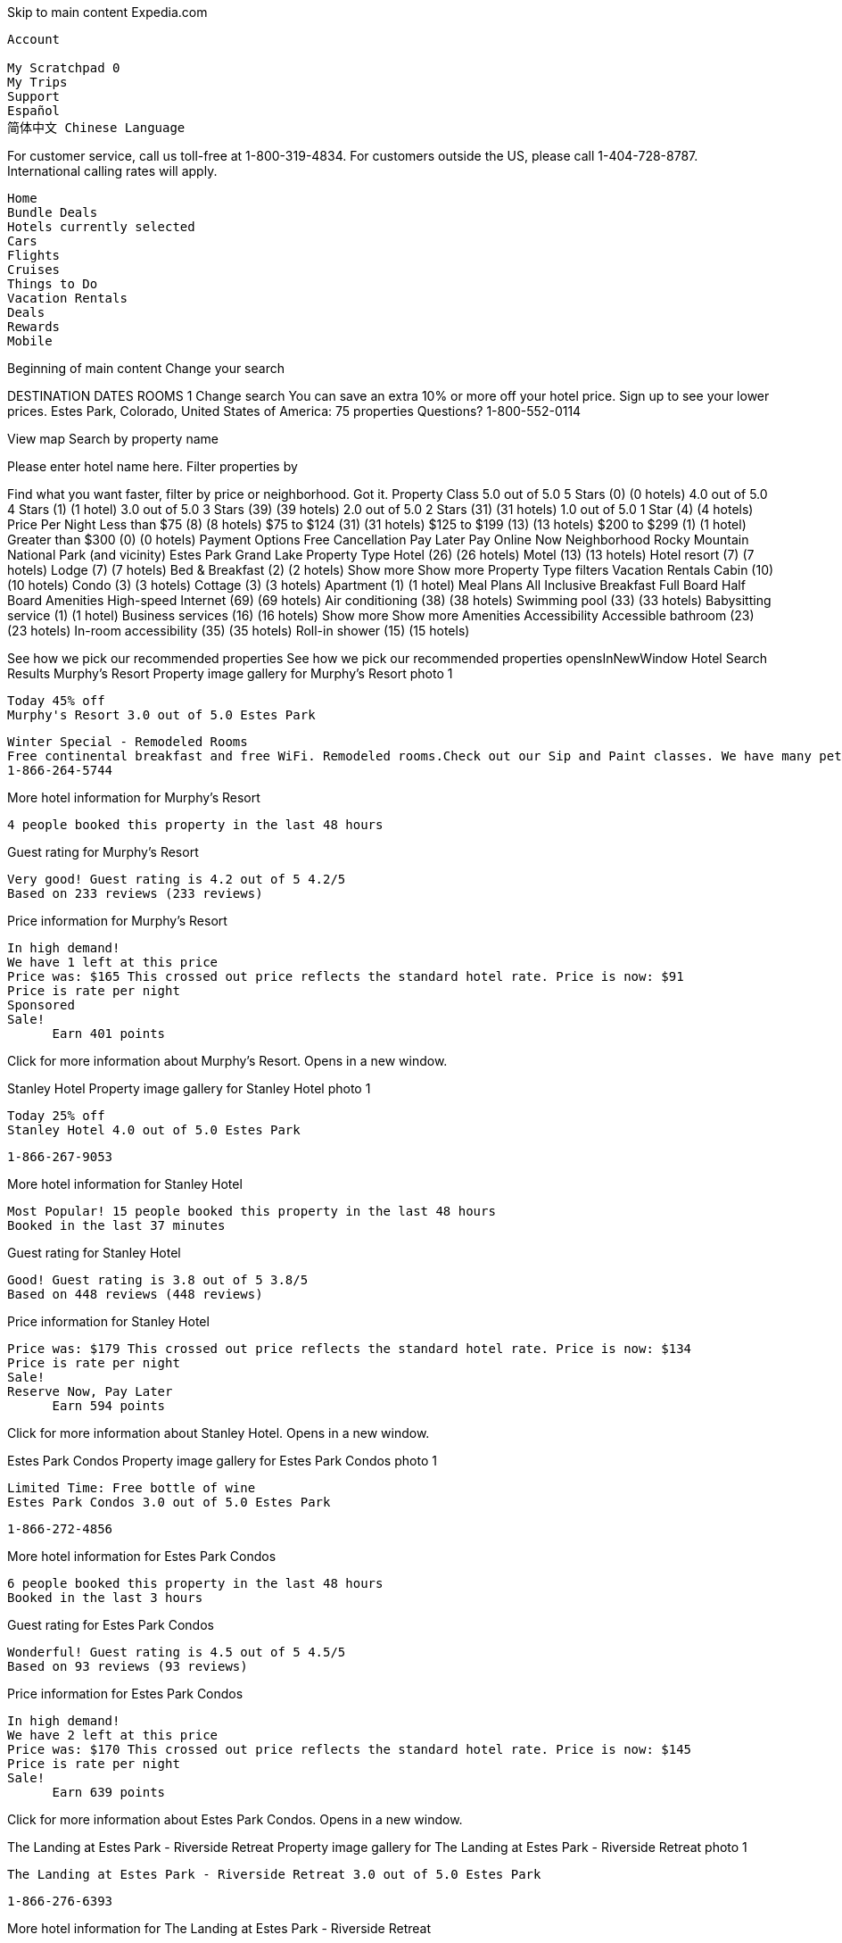 
Skip to main content
Expedia.com

    Account
       
    My Scratchpad 0
    My Trips
    Support
    Español
    简体中文 Chinese Language

For customer service, call us toll-free at 1-800-319-4834. For customers outside the US, please call 1-404-728-8787. International calling rates will apply.

    Home
    Bundle Deals
    Hotels currently selected
    Cars
    Flights
    Cruises
    Things to Do
    Vacation Rentals
    Deals
    Rewards
    Mobile

Beginning of main content
Change your search

DESTINATION
DATES
ROOMS 1
Change search
You can save an extra 10% or more off your hotel price. Sign up to see your lower prices.
Estes Park, Colorado, United States of America: 75 properties
Questions? 1-800-552-0114

View map
Search by property name

Please enter hotel name here.
Filter properties by

Find what you want faster, filter by price or neighborhood.
Got it.
Property Class
5.0 out of 5.0 5 Stars (0) (0 hotels)
4.0 out of 5.0 4 Stars (1) (1 hotel)
3.0 out of 5.0 3 Stars (39) (39 hotels)
2.0 out of 5.0 2 Stars (31) (31 hotels)
1.0 out of 5.0 1 Star (4) (4 hotels)
Price Per Night
Less than $75 (8) (8 hotels)
$75 to $124 (31) (31 hotels)
$125 to $199 (13) (13 hotels)
$200 to $299 (1) (1 hotel)
Greater than $300 (0) (0 hotels)
Payment Options
Free Cancellation
Pay Later
Pay Online Now
Neighborhood
Rocky Mountain National Park (and vicinity)
Estes Park
Grand Lake
Property Type
Hotel (26) (26 hotels)
Motel (13) (13 hotels)
Hotel resort (7) (7 hotels)
Lodge (7) (7 hotels)
Bed & Breakfast (2) (2 hotels)
Show more Show more Property Type filters
Vacation Rentals
Cabin (10) (10 hotels)
Condo (3) (3 hotels)
Cottage (3) (3 hotels)
Apartment (1) (1 hotel)
Meal Plans
All Inclusive
Breakfast
Full Board
Half Board
Amenities
High-speed Internet (69) (69 hotels)
Air conditioning (38) (38 hotels)
Swimming pool (33) (33 hotels)
Babysitting service (1) (1 hotel)
Business services (16) (16 hotels)
Show more Show more Amenities
Accessibility
Accessible bathroom (23) (23 hotels)
In-room accessibility (35) (35 hotels)
Roll-in shower (15) (15 hotels)

See how we pick our recommended properties See how we pick our recommended properties opensInNewWindow
Hotel Search Results
Murphy's Resort
Property image gallery for Murphy's Resort photo 1

    Today 45% off
    Murphy's Resort 3.0 out of 5.0 Estes Park

    Winter Special - Remodeled Rooms
    Free continental breakfast and free WiFi. Remodeled rooms.Check out our Sip and Paint classes. We have many pet friendly rooms.
    1-866-264-5744

More hotel information for Murphy's Resort

    4 people booked this property in the last 48 hours

Guest rating for Murphy's Resort

    Very good! Guest rating is 4.2 out of 5 4.2/5
    Based on 233 reviews (233 reviews)

Price information for Murphy's Resort

    In high demand!
    We have 1 left at this price
    Price was: $165 This crossed out price reflects the standard hotel rate. Price is now: $91
    Price is rate per night
    Sponsored
    Sale!
          Earn 401 points

Click for more information about Murphy's Resort. Opens in a new window.

Stanley Hotel
Property image gallery for Stanley Hotel photo 1

    Today 25% off
    Stanley Hotel 4.0 out of 5.0 Estes Park

    1-866-267-9053

More hotel information for Stanley Hotel

    Most Popular! 15 people booked this property in the last 48 hours
    Booked in the last 37 minutes

Guest rating for Stanley Hotel

    Good! Guest rating is 3.8 out of 5 3.8/5
    Based on 448 reviews (448 reviews)

Price information for Stanley Hotel

    Price was: $179 This crossed out price reflects the standard hotel rate. Price is now: $134
    Price is rate per night
    Sale!
    Reserve Now, Pay Later
          Earn 594 points

Click for more information about Stanley Hotel. Opens in a new window.

Estes Park Condos
Property image gallery for Estes Park Condos photo 1

    Limited Time: Free bottle of wine
    Estes Park Condos 3.0 out of 5.0 Estes Park

    1-866-272-4856

More hotel information for Estes Park Condos

    6 people booked this property in the last 48 hours
    Booked in the last 3 hours

Guest rating for Estes Park Condos

    Wonderful! Guest rating is 4.5 out of 5 4.5/5
    Based on 93 reviews (93 reviews)

Price information for Estes Park Condos

    In high demand!
    We have 2 left at this price
    Price was: $170 This crossed out price reflects the standard hotel rate. Price is now: $145
    Price is rate per night
    Sale!
          Earn 639 points

Click for more information about Estes Park Condos. Opens in a new window.

The Landing at Estes Park - Riverside Retreat
Property image gallery for The Landing at Estes Park - Riverside Retreat photo 1

    The Landing at Estes Park - Riverside Retreat 3.0 out of 5.0 Estes Park

    1-866-276-6393

More hotel information for The Landing at Estes Park - Riverside Retreat

    4 people booked this property in the last 48 hours
    Booked in the last 20 hours

Guest rating for The Landing at Estes Park - Riverside Retreat

    Exceptional! Guest rating is 5.0 out of 5 5.0/5
    Based on 13 reviews (13 reviews)

Price information for The Landing at Estes Park - Riverside Retreat

    In high demand!
    We have 1 left at this price
    Price was: $134 This comparison price is the highest price at which this hotel is available on Expedia for at least one of the next 14 days. Price is now: $119
    Price is rate per night
    Reserve Now, Pay Later
          Earn 502 points

Click for more information about The Landing at Estes Park - Riverside Retreat. Opens in a new window.

Mystery Hotel

    Today up to 40% off
    Unlock up to 40% off select Hotels in Estes Park
    Get deep discounts on Expedia Unpublished Rate Hotels
    See deals

    Sale!

Click for more information about these deals. Opens in a new window.
The Estes Park Resort
Property image gallery for The Estes Park Resort photo 1

    The Estes Park Resort 3.5 out of 5.0 Estes Park

    1-866-279-5332 • Expedia Rate

More hotel information for The Estes Park Resort

    Booked in the last 19 hours

Guest rating for The Estes Park Resort

    Good! Guest rating is 3.9 out of 5 3.9/5
    Based on 173 reviews (173 reviews)

Price information for The Estes Park Resort

    In high demand!
    We have 2 left at this price
    Price was: $132 This comparison price is the highest price at which this hotel is available on Expedia for at least one of the next 14 days. Price is now: $129
    Price is avg/night
          Earn 571 points

Click for more information about The Estes Park Resort. Opens in a new window.

Murphy's Resort
Property image gallery for Murphy's Resort photo 1

    Today 45% off
    Murphy's Resort 3.0 out of 5.0 Estes Park

    1-866-281-6817

More hotel information for Murphy's Resort

    4 people booked this property in the last 48 hours

Guest rating for Murphy's Resort

    Very good! Guest rating is 4.2 out of 5 4.2/5
    Based on 233 reviews (233 reviews)

Price information for Murphy's Resort

    In high demand!
    We have 1 left at this price
    Price was: $165 This crossed out price reflects the standard hotel rate. Price is now: $91
    Price is rate per night
    Sale!
          Earn 401 points

Click for more information about Murphy's Resort. Opens in a new window.

Alpine Trail Ridge Inn
Property image gallery for Alpine Trail Ridge Inn photo 1

    Today 34% off
    Limited Time: Free late check-out (2 hour extension)
    Alpine Trail Ridge Inn 3.0 out of 5.0 Estes Park

    Check out our newly renovated rooms
    We are now open year round. Hot tub open year round Check out the winter wildlife at RMNP. Free WiFi, Free parking.
    1-866-286-0843

More hotel information for Alpine Trail Ridge Inn

    10 people booked this property in the last 48 hours
    Booked in the last 13 minutes

Guest rating for Alpine Trail Ridge Inn

    Wonderful! Guest rating is 4.5 out of 5 4.5/5
    Based on 15 reviews (15 reviews)

Price information for Alpine Trail Ridge Inn

    In high demand!
    We have 2 left at this price
    Price was: $119 This crossed out price reflects the standard hotel rate. Price is now: $79
    Price is rate per night
    Sponsored
    Sale!
    Hurry! Offer ends soon
          Earn 347 points

Click for more information about Alpine Trail Ridge Inn. Opens in a new window.

The Historic Crags Lodge by Diamond Resorts
Property image gallery for The Historic Crags Lodge by Diamond Resorts photo 1

    Today 40% off
    The Historic Crags Lodge by Diamond Resorts 3.0 out of 5.0 Estes Park

    1-866-295-5798 • Expedia Rate

More hotel information for The Historic Crags Lodge by Diamond Resorts

    8 people booked this property in the last 48 hours
    Booked in the last 3 hours

Guest rating for The Historic Crags Lodge by Diamond Resorts

    Very good! Guest rating is 4.1 out of 5 4.1/5
    Based on 162 reviews (162 reviews)

Price information for The Historic Crags Lodge by Diamond Resorts

    Price was: $147 This crossed out price reflects the standard hotel rate. Price is now: $88
    Price is avg/night
    Sale!
          Earn 390 points

Click for more information about The Historic Crags Lodge by Diamond Resorts. Opens in a new window.

Brynwood on the River
Property image gallery for Brynwood on the River photo 1

    Today 25% off
    Limited Time: Free late check-out (2 hour extension)
    Brynwood on the River 2.5 out of 5.0 Estes Park

    1-866-298-0996

More hotel information for Brynwood on the River

    Booked in the last 19 hours

Guest rating for Brynwood on the River

    Good! Guest rating is 3.9 out of 5 3.9/5
    Based on 47 reviews (47 reviews)

Price information for Brynwood on the River

    We have 3 left at this price
    Price was: $89 This crossed out price reflects the standard hotel rate. Price is now: $67
    Price is rate per night
    Sale!
    Hurry! Offer ends soon
          Earn 295 points

Click for more information about Brynwood on the River. Opens in a new window.

Best Western Plus Silver Saddle Inn
Property image gallery for Best Western Plus Silver Saddle Inn photo 1

    Best Western Plus Silver Saddle Inn 2.5 out of 5.0 Estes Park

    1-866-313-6242 • Expedia Rate

More hotel information for Best Western Plus Silver Saddle Inn

    Booked in the last 15 hours

Guest rating for Best Western Plus Silver Saddle Inn

    Excellent! Guest rating is 4.3 out of 5 4.3/5
    Based on 151 reviews (151 reviews)

Price information for Best Western Plus Silver Saddle Inn

    Price was: $121 This comparison price is the highest price at which this hotel is available on Expedia for at least one of the next 14 days. Price is now: $114
    Price is avg/night
    Sale!
          Earn 504 points

Click for more information about Best Western Plus Silver Saddle Inn. Opens in a new window.

Timber Creek Chalets
Property image gallery for Timber Creek Chalets photo 1

    Timber Creek Chalets 3.0 out of 5.0 Estes Park

    1-866-608-6760 • Expedia Rate

More hotel information for Timber Creek Chalets

    Booked in the last 18 hours

Guest rating for Timber Creek Chalets

    Very good! Guest rating is 4.0 out of 5 4.0/5
    Based on 12 reviews (12 reviews)

Price information for Timber Creek Chalets

    In high demand!
    We have 1 left at this price
    Price was: $119 This comparison price is the highest price at which this hotel is available on Expedia for at least one of the next 14 days. Price is now: $99
    Price is avg/night
          Earn 446 points

Click for more information about Timber Creek Chalets. Opens in a new window.

Fawn Valley Inn
Property image gallery for Fawn Valley Inn photo 1

    Fawn Valley Inn 2.5 out of 5.0 Estes Park

    1-866-265-3604 • Expedia Rate

More hotel information for Fawn Valley Inn

Guest rating for Fawn Valley Inn

    Very good! Guest rating is 4.2 out of 5 4.2/5
    Based on 44 reviews (44 reviews)

Price information for Fawn Valley Inn

    We have 5 left at this price
    Price was: $139 This comparison price is the highest price at which this hotel is available on Expedia for at least one of the next 14 days. Price is now: $129
    Price is avg/night
          Earn 570 points

Click for more information about Fawn Valley Inn. Opens in a new window.

Aspen Winds on Fall River
Property image gallery for Aspen Winds on Fall River photo 1

    Aspen Winds on Fall River 3.0 out of 5.0 Estes Park

    1-866-263-3710 • Expedia Rate

More hotel information for Aspen Winds on Fall River

Guest rating for Aspen Winds on Fall River

    Exceptional! Guest rating is 4.8 out of 5 4.8/5
    Based on 13 reviews (13 reviews)

Price information for Aspen Winds on Fall River

    In high demand!
    We have 1 left at this price
    Price is now: $169
    Price is avg/night
    Sale!
          Earn 747 points

Click for more information about Aspen Winds on Fall River. Opens in a new window.

Alpine Trail Ridge Inn
Property image gallery for Alpine Trail Ridge Inn photo 1

    Today 34% off
    Limited Time: Free late check-out (2 hour extension)
    Alpine Trail Ridge Inn 3.0 out of 5.0 Estes Park

    1-866-599-6675

More hotel information for Alpine Trail Ridge Inn

    10 people booked this property in the last 48 hours
    Booked in the last 13 minutes

Guest rating for Alpine Trail Ridge Inn

    Wonderful! Guest rating is 4.5 out of 5 4.5/5
    Based on 15 reviews (15 reviews)

Price information for Alpine Trail Ridge Inn

    In high demand!
    We have 2 left at this price
    Price was: $119 This crossed out price reflects the standard hotel rate. Price is now: $79
    Price is rate per night
    Sale!
    Hurry! Offer ends soon
          Earn 347 points

Click for more information about Alpine Trail Ridge Inn. Opens in a new window.

Murphy's River Lodge
Property image gallery for Murphy's River Lodge photo 1

    Today 40% off
    Murphy's River Lodge 3.0 out of 5.0 Estes Park

    1-866-307-9227

More hotel information for Murphy's River Lodge

Guest rating for Murphy's River Lodge

    Very good! Guest rating is 4.2 out of 5 4.2/5
    Based on 144 reviews (144 reviews)

Price information for Murphy's River Lodge

    In high demand!
    We have 1 left at this price
    Price was: $199 This crossed out price reflects the standard hotel rate. Price is now: $119
    Price is rate per night
    Sale!
          Earn 528 points

Click for more information about Murphy's River Lodge. Opens in a new window.

Dao House
Property image gallery for Dao House photo 1

    Today 43% off
    Limited Time: Free late check-out (2 hour extension)
    Dao House 3.0 out of 5.0 Estes Park

    3.4 out of 5 (37 reviews)
    1-866-280-5236

More hotel information for Dao House

Price information for Dao House

    We have 5 left at this price
    Price was: $209 This crossed out price reflects the standard hotel rate. Price is now: $119
    Price is rate per night
    Sale!
    Reserve Now, Pay Later
          Earn 518 points

Click for more information about Dao House. Opens in a new window.

Coyote Mountain Lodge
Property image gallery for Coyote Mountain Lodge photo 1

    Today 20% off
    Limited Time: Free late check-out (2 hour extension)
    Coyote Mountain Lodge 2.5 out of 5.0 Estes Park

    1-866-327-6247

More hotel information for Coyote Mountain Lodge

    9 people booked this property in the last 48 hours
    Booked in the last 22 minutes

Guest rating for Coyote Mountain Lodge

    Good! Guest rating is 3.7 out of 5 3.7/5
    Based on 129 reviews (129 reviews)

Price information for Coyote Mountain Lodge

    We have 3 left at this price
    Price was: $69 This crossed out price reflects the standard hotel rate. Price is now: $55
    Price is rate per night
    Sale!
          Earn 244 points

Click for more information about Coyote Mountain Lodge. Opens in a new window.

Woodlands on Fall River
Property image gallery for Woodlands on Fall River photo 1

    Today 45% off
    Woodlands on Fall River 3.5 out of 5.0 Estes Park

    1-866-310-3405

More hotel information for Woodlands on Fall River

    Booked in the last 13 hours

Guest rating for Woodlands on Fall River

    Exceptional! Guest rating is 4.7 out of 5 4.7/5
    Based on 21 reviews (21 reviews)

Price information for Woodlands on Fall River

    In high demand!
    We have 1 left at this price
    Price was: $180 This crossed out price reflects the standard hotel rate. Price is now: $99
    Price is rate per night
    Sale!
          Earn 439 points

Click for more information about Woodlands on Fall River. Opens in a new window.

Discovery Lodge
Property image gallery for Discovery Lodge photo 1

    Limited Time: Free late check-out (2 hour extension)
    Discovery Lodge 2.5 out of 5.0 Estes Park

    1-866-299-0098

More hotel information for Discovery Lodge

Guest rating for Discovery Lodge

    Good! Guest rating is 3.9 out of 5 3.9/5
    Based on 141 reviews (141 reviews)

Price information for Discovery Lodge

    We have 4 left at this price
    Price was: $69 This crossed out price reflects the standard hotel rate. Price is now: $62
    Price is rate per night
    Sale!
          Earn 275 points

Click for more information about Discovery Lodge. Opens in a new window.

Anniversary Inn Bed & Breakfast
Property image gallery for Anniversary Inn Bed & Breakfast photo 1

    Top Hotel Anniversary Inn Bed & Breakfast 3.5 out of 5.0 Estes Park

    1-866-307-2219

More hotel information for Anniversary Inn Bed & Breakfast

Guest rating for Anniversary Inn Bed & Breakfast

    Wonderful! Guest rating is 4.6 out of 5 4.6/5
    Based on 21 reviews (21 reviews)

Price information for Anniversary Inn Bed & Breakfast

    In high demand!
    We have 1 left at this price
    Price is now: $190
    Price is rate per night
    Reserve Now, Pay Later
          Earn 840 points

Click for more information about Anniversary Inn Bed & Breakfast. Opens in a new window.

Nicky's Resort
Property image gallery for Nicky's Resort photo 1

    Today 20% off
    Nicky's Resort 2.5 out of 5.0 Estes Park

    1-888-553-7084

More hotel information for Nicky's Resort

    Booked in the last 19 hours

Guest rating for Nicky's Resort

    Very good! Guest rating is 4.0 out of 5 4.0/5
    Based on 140 reviews (140 reviews)

Price information for Nicky's Resort

    Price was: $79 This crossed out price reflects the standard hotel rate. Price is now: $63
    Price is rate per night
    Sale!
    Hurry! Offer ends soon
          Earn 279 points

Click for more information about Nicky's Resort. Opens in a new window.

4 Seasons Inn on Fall River
Property image gallery for 4 Seasons Inn on Fall River photo 1

    Today 20% off
    4 Seasons Inn on Fall River 2.5 out of 5.0 Estes Park

    1-866-307-9141

More hotel information for 4 Seasons Inn on Fall River

    Booked in the last 21 hours

Guest rating for 4 Seasons Inn on Fall River

    Excellent! Guest rating is 4.4 out of 5 4.4/5
    Based on 58 reviews (58 reviews)

Price information for 4 Seasons Inn on Fall River

    In high demand!
    We have 1 left at this price
    Price was: $99 This crossed out price reflects the standard hotel rate. Price is now: $79
    Price is rate per night
    Sale!
          Earn 350 points

Click for more information about 4 Seasons Inn on Fall River. Opens in a new window.

Boulder Brook on Fall River
Property image gallery for Boulder Brook on Fall River photo 1

    Boulder Brook on Fall River 3.0 out of 5.0 Estes Park

    1-866-699-9805

More hotel information for Boulder Brook on Fall River

Guest rating for Boulder Brook on Fall River

    Exceptional! Guest rating is 4.7 out of 5 4.7/5
    Based on 79 reviews (79 reviews)

Price information for Boulder Brook on Fall River

    In high demand!
    We have 2 left at this price
    Price was: $195 This comparison price is the highest price at which this hotel is available on Expedia for at least one of the next 14 days. Price is now: $175
    Price is rate per night
          Earn 774 points

Click for more information about Boulder Brook on Fall River. Opens in a new window.

Sunnyside Knoll Resort
Property image gallery for Sunnyside Knoll Resort photo 1

    Sunnyside Knoll Resort 3.0 out of 5.0 Estes Park

    1-866-590-3173 • Expedia Rate

More hotel information for Sunnyside Knoll Resort

Guest rating for Sunnyside Knoll Resort

    Good! Guest rating is 3.7 out of 5 3.7/5
    Based on 16 reviews (16 reviews)

Price information for Sunnyside Knoll Resort

    We have 3 left at this price
    Price was: $109 This comparison price is the highest price at which this hotel is available on Expedia for at least one of the next 14 days. Price is now: $99
    Price is avg/night
          Earn 446 points

Click for more information about Sunnyside Knoll Resort. Opens in a new window.

Ponderosa Lodge
Property image gallery for Ponderosa Lodge photo 1

    Today 35% off
    Ponderosa Lodge 2.5 out of 5.0 Estes Park

    1-866-279-1761

More hotel information for Ponderosa Lodge

    7 people booked this property in the last 48 hours
    Booked in the last 3 hours

Guest rating for Ponderosa Lodge

    Very good! Guest rating is 4.1 out of 5 4.1/5
    Based on 79 reviews (79 reviews)

Price information for Ponderosa Lodge

    In high demand!
    We have 2 left at this price
    Price was: $85 This crossed out price reflects the standard hotel rate. Price is now: $55
    Price is rate per night
    Sale!
          Earn 244 points

Click for more information about Ponderosa Lodge. Opens in a new window.

Silver Moon Inn
Property image gallery for Silver Moon Inn photo 1

    Silver Moon Inn 3.0 out of 5.0 Estes Park

    1-866-264-5744

More hotel information for Silver Moon Inn

Guest rating for Silver Moon Inn

    Exceptional! Guest rating is 4.7 out of 5 4.7/5
    Based on 17 reviews (17 reviews)

Price information for Silver Moon Inn

    We have 5 left at this price
    Price was: $119 This comparison price is the highest price at which this hotel is available on Expedia for at least one of the next 14 days. Price is now: $114
    Price is rate per night
          Earn 503 points

Click for more information about Silver Moon Inn. Opens in a new window.

Streamside on Fall River
Property image gallery for Streamside on Fall River photo 1

    Streamside on Fall River 3.0 out of 5.0 Estes Park

    1-866-267-9053

More hotel information for Streamside on Fall River

Guest rating for Streamside on Fall River

    Very good! Guest rating is 4.1 out of 5 4.1/5
    Based on 14 reviews (14 reviews)

Price information for Streamside on Fall River

    In high demand!
    We have 1 left at this price
    Price was: $140 This comparison price is the highest price at which this hotel is available on Expedia for at least one of the next 14 days. Price is now: $120
    Price is rate per night
          Earn 531 points

Click for more information about Streamside on Fall River. Opens in a new window.

Romantic RiverSong Inn
Property image gallery for Romantic RiverSong Inn photo 1

    Romantic RiverSong Inn 3.5 out of 5.0 Estes Park

    1-866-272-4856

More hotel information for Romantic RiverSong Inn

Guest rating for Romantic RiverSong Inn

    Exceptional! Guest rating is 4.7 out of 5 4.7/5
    Based on 14 reviews (14 reviews)

Price information for Romantic RiverSong Inn

    In high demand!
    We have 1 left at this price
    Price was: $251 This comparison price is the highest price at which this hotel is available on Expedia for at least one of the next 14 days. Price is now: $224
    Price is rate per night
          Earn 960 points

Click for more information about Romantic RiverSong Inn. Opens in a new window.

Pine Haven Resort
Property image gallery for Pine Haven Resort photo 1

    Pine Haven Resort 3.0 out of 5.0 Estes Park

    1-866-276-6393

More hotel information for Pine Haven Resort

Guest rating for Pine Haven Resort

    Exceptional! Guest rating is 4.8 out of 5 4.8/5
    Based on 17 reviews (17 reviews)

Price information for Pine Haven Resort

    In high demand!
    We have 1 left at this price
    Price is now: $199
    Price is rate per night
          Earn 880 points

Click for more information about Pine Haven Resort. Opens in a new window.

River Rock Cottages
Property image gallery for River Rock Cottages photo 1

    River Rock Cottages 3.0 out of 5.0 Estes Park

    1-866-279-5332

More hotel information for River Rock Cottages

Guest rating for River Rock Cottages

    Wonderful! Guest rating is 4.5 out of 5 4.5/5
    Based on 17 reviews (17 reviews)

Price information for River Rock Cottages

    In high demand!
    We have 1 left at this price
    Price is now: $125
    Price is rate per night
          Earn 553 points

Click for more information about River Rock Cottages. Opens in a new window.

Tiny Town Cabins
Property image gallery for Tiny Town Cabins photo 1

    Today 25% off
    Tiny Town Cabins 3.0 out of 5.0 Estes Park

    1-866-281-6817

More hotel information for Tiny Town Cabins

Guest rating for Tiny Town Cabins

    Excellent! Guest rating is 4.4 out of 5 4.4/5
    Based on 12 reviews (12 reviews)

Price information for Tiny Town Cabins

    We have 4 left at this price
    Price was: $139 This crossed out price reflects the standard hotel rate. Price is now: $104
    Price is rate per night
    Sale!
    Hurry! Offer ends soon
          Earn 461 points

Click for more information about Tiny Town Cabins. Opens in a new window.

The Evergreens On Fall River
Property image gallery for The Evergreens On Fall River photo 1

    The Evergreens On Fall River 3.0 out of 5.0 Estes Park

    1-866-286-0843

More hotel information for The Evergreens On Fall River

Guest rating for The Evergreens On Fall River

    Very good! Guest rating is 4.2 out of 5 4.2/5
    Based on 20 reviews (20 reviews)

Price information for The Evergreens On Fall River

    In high demand!
    We have 2 left at this price
    Price was: $190 This comparison price is the highest price at which this hotel is available on Expedia for at least one of the next 14 days. Price is now: $175
    Price is rate per night
          Earn 774 points

Click for more information about The Evergreens On Fall River. Opens in a new window.

Appenzell Inn
Property image gallery for Appenzell Inn photo 1

    Appenzell Inn 2.5 out of 5.0 Estes Park

    1-866-295-5798

More hotel information for Appenzell Inn

    Booked in the last 3 hours

Guest rating for Appenzell Inn

    Excellent! Guest rating is 4.4 out of 5 4.4/5
    Based on 32 reviews (32 reviews)

Price information for Appenzell Inn

    Price was: $104 This comparison price is the highest price at which this hotel is available on Expedia for at least one of the next 14 days. Price is now: $99
    Price is rate per night
          Earn 438 points

Click for more information about Appenzell Inn. Opens in a new window.

Riverview Pines
Property image gallery for Riverview Pines photo 1

    Riverview Pines 2.5 out of 5.0 Estes Park

    1-866-298-0996

More hotel information for Riverview Pines

Guest rating for Riverview Pines

    Very good! Guest rating is 4.1 out of 5 4.1/5
    Based on 58 reviews (58 reviews)

Price information for Riverview Pines

    In high demand!
    We have 1 left at this price
    Price was: $150 This comparison price is the highest price at which this hotel is available on Expedia for at least one of the next 14 days. Price is now: $125
    Price is rate per night
          Earn 553 points

Click for more information about Riverview Pines. Opens in a new window.

Quality Inn
Property image gallery for Quality Inn photo 1

    Quality Inn 2.5 out of 5.0 Estes Park

    1-866-313-6242 • Expedia Rate

More hotel information for Quality Inn

    Booked in the last 15 hours

Guest rating for Quality Inn

    Excellent! Guest rating is 4.4 out of 5 4.4/5
    Based on 73 reviews (73 reviews)

Price information for Quality Inn

    Price is now: $120
    Price is avg/night
    Reserve Now, Pay Later
          Earn 531 points

Click for more information about Quality Inn. Opens in a new window.

Amberwood
Property image gallery for Amberwood photo 1

    Amberwood 2.5 out of 5.0 Estes Park

    1-866-608-6760

More hotel information for Amberwood

Guest rating for Amberwood

    Excellent! Guest rating is 4.3 out of 5 4.3/5
    Based on 42 reviews (42 reviews)

Price information for Amberwood

    In high demand!
    We have 1 left at this price
    Price was: $62 This comparison price is the highest price at which this hotel is available on Expedia for at least one of the next 14 days. Price is now: $50
    Price is rate per night
          Earn 213 points

Click for more information about Amberwood. Opens in a new window.

Inn on Fall River
Property image gallery for Inn on Fall River photo 1

    Inn on Fall River 2.5 out of 5.0 Estes Park

    1-866-265-3604

More hotel information for Inn on Fall River

Guest rating for Inn on Fall River

    Excellent! Guest rating is 4.3 out of 5 4.3/5
    Based on 38 reviews (38 reviews)

Price information for Inn on Fall River

    In high demand!
    We have 1 left at this price
    Price was: $104 This comparison price is the highest price at which this hotel is available on Expedia for at least one of the next 14 days. Price is now: $89
    Price is rate per night
          Earn 394 points

Click for more information about Inn on Fall River. Opens in a new window.

Econo Lodge
Property image gallery for Econo Lodge photo 1

    Econo Lodge 2.0 out of 5.0 Estes Park

    2.0 out of 5 (89 reviews)
    1-866-263-3710 • Expedia Rate

More hotel information for Econo Lodge

Price information for Econo Lodge

    Price is now: $75
    Price is avg/night
    Reserve Now, Pay Later
          Earn 332 points

Click for more information about Econo Lodge. Opens in a new window.

Twin Owls Motor Lodge
Property image gallery for Twin Owls Motor Lodge photo 1

    Twin Owls Motor Lodge 1.5 out of 5.0 Estes Park

    1.8 out of 5 (98 reviews)
    1-866-599-6675

More hotel information for Twin Owls Motor Lodge

Price information for Twin Owls Motor Lodge

    In high demand!
    We have 2 left at this price
    Price is now: $64
    Price is rate per night
          Earn 283 points

Click for more information about Twin Owls Motor Lodge. Opens in a new window.

Western Riviera Lodging
Property image gallery for Western Riviera Lodging photo 1

    Western Riviera Lodging 2.0 out of 5.0 Grand Lake

    18.21 mi from Estes Park
    1-866-307-9227

More hotel information for Western Riviera Lodging

Guest rating for Western Riviera Lodging

    Excellent! Guest rating is 4.4 out of 5 4.4/5
    Based on 16 reviews (16 reviews)

Price information for Western Riviera Lodging

    We have 3 left at this price
    Price is now: $100
    Price is rate per night
          Earn 444 points

Click for more information about Western Riviera Lodging. Opens in a new window.

Spirit Lake Lodge and Snowmobile Rentals
Property image gallery for Spirit Lake Lodge and Snowmobile Rentals photo 1

    Spirit Lake Lodge and Snowmobile Rentals 2.0 out of 5.0 Grand Lake

    3.0 out of 5 (34 reviews)
    18.27 mi from Estes Park
    1-866-280-5236 • Expedia Rate

More hotel information for Spirit Lake Lodge and Snowmobile Rentals

Price information for Spirit Lake Lodge and Snowmobile Rentals

    In high demand!
    We have 2 left at this price
    Price was: $147 This comparison price is the highest price at which this hotel is available on Expedia for at least one of the next 14 days. Price is now: $113
    Price is avg/night
          Earn 504 points

Click for more information about Spirit Lake Lodge and Snowmobile Rentals. Opens in a new window.

Lone Eagle Lodge
Property image gallery for Lone Eagle Lodge photo 1

    Lone Eagle Lodge 2.0 out of 5.0 Grand Lake

    18.35 mi from Estes Park
    1-866-327-6247 • Expedia Rate

More hotel information for Lone Eagle Lodge

    Booked in the last 3 hours

Guest rating for Lone Eagle Lodge

    Good! Guest rating is 3.7 out of 5 3.7/5
    Based on 43 reviews (43 reviews)

Price information for Lone Eagle Lodge

    In high demand!
    We have 2 left at this price
    Price was: $119 This comparison price is the highest price at which this hotel is available on Expedia for at least one of the next 14 days. Price is now: $106
    Price is avg/night
    Reserve Now, Pay Later
          Earn 472 points

Click for more information about Lone Eagle Lodge. Opens in a new window.

Americas Best Value Inn Bighorn Lodge
Property image gallery for Americas Best Value Inn Bighorn Lodge photo 1

    Americas Best Value Inn Bighorn Lodge 2.0 out of 5.0 Grand Lake

    3.2 out of 5 (31 reviews)
    18.41 mi from Estes Park
    1-866-310-3405 • Expedia Rate

More hotel information for Americas Best Value Inn Bighorn Lodge

    Booked in the last 11 hours

Price information for Americas Best Value Inn Bighorn Lodge

    We have 4 left at this price
    Price was: $125 This comparison price is the highest price at which this hotel is available on Expedia for at least one of the next 14 days. Price is now: $99
    Price is avg/night
    Reserve Now, Pay Later
          Earn 440 points

Click for more information about Americas Best Value Inn Bighorn Lodge. Opens in a new window.

Daven Haven Lodge & Cabins
Property image gallery for Daven Haven Lodge & Cabins photo 1

    Daven Haven Lodge & Cabins 3.0 out of 5.0 Grand Lake

    2.7 out of 5 (7 reviews)
    18.62 mi from Estes Park
    1-866-299-0098

More hotel information for Daven Haven Lodge & Cabins

Price information for Daven Haven Lodge & Cabins

    In high demand!
    We have 1 left at this price
    Price was: $142 This crossed out price reflects the standard hotel rate. Price is now: $121
    Price is rate per night
    Sale!
          Earn 536 points

Click for more information about Daven Haven Lodge & Cabins. Opens in a new window.

Riverview RV Park - A Cruise Inn Park
Property image gallery for Riverview RV Park - A Cruise Inn Park photo 1

    Riverview RV Park - A Cruise Inn Park 1.0 out of 5.0 Loveland

    17.39 mi from Estes Park
    1-866-307-2219

More hotel information for Riverview RV Park - A Cruise Inn Park

  Recently Viewed Viewed
Price information for Riverview RV Park - A Cruise Inn Park

    Price is now: $36
    Price is rate per night
          Earn 153 points

Click for more information about Riverview RV Park - A Cruise Inn Park. Opens in a new window.

La Quinta Inn & Suites Loveland
Property image gallery for La Quinta Inn & Suites Loveland photo 1

    La Quinta Inn & Suites Loveland 2.5 out of 5.0 Loveland

    20.40 mi from Estes Park
    • Expedia Rate

More hotel information for La Quinta Inn & Suites Loveland

    Free Cancellation
    4 people booked this property in the last 48 hours
    Booked in the last 14 minutes

Guest rating for La Quinta Inn & Suites Loveland

    Excellent! Guest rating is 4.4 out of 5 4.4/5
    Based on 131 reviews (131 reviews)

Price information for La Quinta Inn & Suites Loveland

    Price is now: $89
    Price is avg/night
    Reserve Now, Pay Later
          Earn 390 points

Click for more information about La Quinta Inn & Suites Loveland. Opens in a new window.

Holiday Inn Express Boulder
Property image gallery for Holiday Inn Express Boulder photo 1

    Holiday Inn Express Boulder 2.5 out of 5.0 Boulder

    25.14 mi from Estes Park
    1-866-307-9141 • Expedia Rate

More hotel information for Holiday Inn Express Boulder

    Booked in the last 20 hours

Guest rating for Holiday Inn Express Boulder

    Very good! Guest rating is 4.2 out of 5 4.2/5
    Based on 46 reviews (46 reviews)

Price information for Holiday Inn Express Boulder

    Price was: $170 This comparison price is the highest price at which this hotel is available on Expedia for at least one of the next 14 days. Price is now: $165
    Price is avg/night
    Reserve Now, Pay Later
          Earn 742 points

Click for more information about Holiday Inn Express Boulder. Opens in a new window.

Quality Inn & Suites University
Property image gallery for Quality Inn & Suites University photo 1

    Quality Inn & Suites University 2.5 out of 5.0 Fort Collins

    25.36 mi from Estes Park
    1-866-699-9805 • Expedia Rate

More hotel information for Quality Inn & Suites University

    Free Cancellation
    Booked in the last 2 hours

Guest rating for Quality Inn & Suites University

    Excellent! Guest rating is 4.4 out of 5 4.4/5
    Based on 216 reviews (216 reviews)

Price information for Quality Inn & Suites University

    Price is now: $76
    Price is avg/night
    Reserve Now, Pay Later
          Earn 334 points

Click for more information about Quality Inn & Suites University. Opens in a new window.

Candlewood Suites Fort Collins
Property image gallery for Candlewood Suites Fort Collins photo 1

    Candlewood Suites Fort Collins 2.5 out of 5.0 Fort Collins

    25.46 mi from Estes Park
    1-866-590-3173

More hotel information for Candlewood Suites Fort Collins

Guest rating for Candlewood Suites Fort Collins

    Exceptional! Guest rating is 4.7 out of 5 4.7/5
    Based on 37 reviews (37 reviews)

Price information for Candlewood Suites Fort Collins

    Price was: $115 This comparison price is the highest price at which this hotel is available on Expedia for at least one of the next 14 days. Price is now: $105
    Price is rate per night
    Reserve Now, Pay Later
          Earn 464 points

Click for more information about Candlewood Suites Fort Collins. Opens in a new window.

Hilton Fort Collins
Property image gallery for Hilton Fort Collins photo 1

    Hilton Fort Collins 3.5 out of 5.0 Fort Collins

    26.29 mi from Estes Park
    1-866-279-1761

More hotel information for Hilton Fort Collins

    4 people booked this property in the last 48 hours
    Booked in the last 17 hours

Guest rating for Hilton Fort Collins

    Very good! Guest rating is 4.0 out of 5 4.0/5
    Based on 238 reviews (238 reviews)

Price information for Hilton Fort Collins

    Price was: $139 This comparison price is the highest price at which this hotel is available on Expedia for at least one of the next 14 days. Price is now: $129
    Price is rate per night
    Reserve Now, Pay Later
          Earn 570 points

Click for more information about Hilton Fort Collins. Opens in a new window.

Fort Collins Marriott
Property image gallery for Fort Collins Marriott photo 1

    Fort Collins Marriott 3.5 out of 5.0 Fort Collins

    25.86 mi from Estes Park
    1-866-264-5744

More hotel information for Fort Collins Marriott

    6 people booked this property in the last 48 hours
    Booked in the last 48 minutes

Guest rating for Fort Collins Marriott

    Very good! Guest rating is 4.1 out of 5 4.1/5
    Based on 85 reviews (85 reviews)

Price information for Fort Collins Marriott

    We have 5 left at this price
    Price is now: $114
    Price is rate per night
    Reserve Now, Pay Later
          Earn 503 points

Click for more information about Fort Collins Marriott. Opens in a new window.

Best Western University Inn
Property image gallery for Best Western University Inn photo 1

    Best Western University Inn 2.5 out of 5.0 Fort Collins

    26.83 mi from Estes Park
    1-866-267-9053 • Expedia Rate

More hotel information for Best Western University Inn

    Free Cancellation
    8 people booked this property in the last 48 hours
    Booked in the last 3 hours

Guest rating for Best Western University Inn

    Good! Guest rating is 3.8 out of 5 3.8/5
    Based on 152 reviews (152 reviews)

Price information for Best Western University Inn

    Price was: $105 This comparison price is the highest price at which this hotel is available on Expedia for at least one of the next 14 days. Price is now: $90
    Price is avg/night
    Reserve Now, Pay Later
          Earn 397 points

Click for more information about Best Western University Inn. Opens in a new window.

Murphy's River Lodge
Property image gallery for Murphy's River Lodge photo 1

    Today 40% off
    Murphy's River Lodge 3.0 out of 5.0 Estes Park

    Heated indoor pool plus Adult Hot Tub
    Located on Fall River, heated indoor pool, remodeled rooms, free WiFi and continental breakfast, 3 blocks from downtown,
    1-866-272-4856




    In high demand!
    We have 1 left at this price
    Price was: $199 This crossed out price reflects the standard hotel rate. Price is now: $119
    Price is rate per night
    Sponsored
    Sale!
          Earn 528 points

Click for more information about Murphy's River Lodge. Opens in a new window.

Top of page

Showing Results 1 - 50 of 75

    Note: Expedia Rate properties may qualify for special promotions and coupon redemption. Expedia Rate requires that your credit card be charged for the full payment upon reservation. Special offers may apply to specific room/unit types and have additional terms and conditions.
    Savings based on Expedia Unpublished Rate hotel rates for last month, as compared to the regular rate for the same hotel on Expedia.com.

s the highest price for this room type at this hotel (with the same length of stay and cancellation policy) that customers have found on our site during a 30 day window around the selected check-in date.
